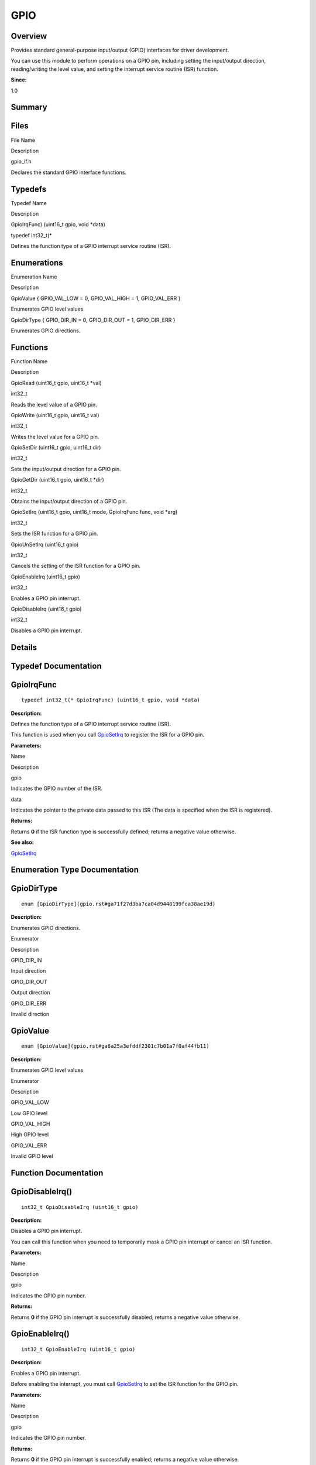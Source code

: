 GPIO
====

**Overview**\ 
--------------

Provides standard general-purpose input/output (GPIO) interfaces for
driver development.

You can use this module to perform operations on a GPIO pin, including
setting the input/output direction, reading/writing the level value, and
setting the interrupt service routine (ISR) function.

**Since:**

1.0

**Summary**\ 
-------------

Files
-----

.. raw:: html

   <table>

.. raw:: html

   <thead align="left">

.. raw:: html

   <tr id="row1245138422093521">

.. raw:: html

   <th class="cellrowborder" valign="top" width="50%" id="mcps1.1.3.1.1">

.. raw:: html

   <p id="p823074282093521">

File Name

.. raw:: html

   </p>

.. raw:: html

   </th>

.. raw:: html

   <th class="cellrowborder" valign="top" width="50%" id="mcps1.1.3.1.2">

.. raw:: html

   <p id="p311341634093521">

Description

.. raw:: html

   </p>

.. raw:: html

   </th>

.. raw:: html

   </tr>

.. raw:: html

   </thead>

.. raw:: html

   <tbody>

.. raw:: html

   <tr id="row1848302549093521">

.. raw:: html

   <td class="cellrowborder" valign="top" width="50%" headers="mcps1.1.3.1.1 ">

.. raw:: html

   <p id="p1794678483093521">

gpio_if.h

.. raw:: html

   </p>

.. raw:: html

   </td>

.. raw:: html

   <td class="cellrowborder" valign="top" width="50%" headers="mcps1.1.3.1.2 ">

.. raw:: html

   <p id="p577784313093521">

Declares the standard GPIO interface functions.

.. raw:: html

   </p>

.. raw:: html

   </td>

.. raw:: html

   </tr>

.. raw:: html

   </tbody>

.. raw:: html

   </table>

Typedefs
--------

.. raw:: html

   <table>

.. raw:: html

   <thead align="left">

.. raw:: html

   <tr id="row1143058692093521">

.. raw:: html

   <th class="cellrowborder" valign="top" width="50%" id="mcps1.1.3.1.1">

.. raw:: html

   <p id="p599757463093521">

Typedef Name

.. raw:: html

   </p>

.. raw:: html

   </th>

.. raw:: html

   <th class="cellrowborder" valign="top" width="50%" id="mcps1.1.3.1.2">

.. raw:: html

   <p id="p419103887093521">

Description

.. raw:: html

   </p>

.. raw:: html

   </th>

.. raw:: html

   </tr>

.. raw:: html

   </thead>

.. raw:: html

   <tbody>

.. raw:: html

   <tr id="row262182395093521">

.. raw:: html

   <td class="cellrowborder" valign="top" width="50%" headers="mcps1.1.3.1.1 ">

.. raw:: html

   <p id="p1883176520093521">

GpioIrqFunc) (uint16_t gpio, void \*data)

.. raw:: html

   </p>

.. raw:: html

   </td>

.. raw:: html

   <td class="cellrowborder" valign="top" width="50%" headers="mcps1.1.3.1.2 ">

.. raw:: html

   <p id="p765234853093521">

typedef int32_t(\*

.. raw:: html

   </p>

.. raw:: html

   <p id="p768650203093521">

Defines the function type of a GPIO interrupt service routine (ISR).

.. raw:: html

   </p>

.. raw:: html

   </td>

.. raw:: html

   </tr>

.. raw:: html

   </tbody>

.. raw:: html

   </table>

Enumerations
------------

.. raw:: html

   <table>

.. raw:: html

   <thead align="left">

.. raw:: html

   <tr id="row1369620546093521">

.. raw:: html

   <th class="cellrowborder" valign="top" width="50%" id="mcps1.1.3.1.1">

.. raw:: html

   <p id="p187383255093521">

Enumeration Name

.. raw:: html

   </p>

.. raw:: html

   </th>

.. raw:: html

   <th class="cellrowborder" valign="top" width="50%" id="mcps1.1.3.1.2">

.. raw:: html

   <p id="p48217617093521">

Description

.. raw:: html

   </p>

.. raw:: html

   </th>

.. raw:: html

   </tr>

.. raw:: html

   </thead>

.. raw:: html

   <tbody>

.. raw:: html

   <tr id="row753788631093521">

.. raw:: html

   <td class="cellrowborder" valign="top" width="50%" headers="mcps1.1.3.1.1 ">

.. raw:: html

   <p id="p1150445100093521">

GpioValue { GPIO_VAL_LOW = 0, GPIO_VAL_HIGH = 1, GPIO_VAL_ERR }

.. raw:: html

   </p>

.. raw:: html

   </td>

.. raw:: html

   <td class="cellrowborder" valign="top" width="50%" headers="mcps1.1.3.1.2 ">

.. raw:: html

   <p id="p1988176013093521">

Enumerates GPIO level values.

.. raw:: html

   </p>

.. raw:: html

   </td>

.. raw:: html

   </tr>

.. raw:: html

   <tr id="row605476899093521">

.. raw:: html

   <td class="cellrowborder" valign="top" width="50%" headers="mcps1.1.3.1.1 ">

.. raw:: html

   <p id="p133078902093521">

GpioDirType { GPIO_DIR_IN = 0, GPIO_DIR_OUT = 1, GPIO_DIR_ERR }

.. raw:: html

   </p>

.. raw:: html

   </td>

.. raw:: html

   <td class="cellrowborder" valign="top" width="50%" headers="mcps1.1.3.1.2 ">

.. raw:: html

   <p id="p1288369553093521">

Enumerates GPIO directions.

.. raw:: html

   </p>

.. raw:: html

   </td>

.. raw:: html

   </tr>

.. raw:: html

   </tbody>

.. raw:: html

   </table>

Functions
---------

.. raw:: html

   <table>

.. raw:: html

   <thead align="left">

.. raw:: html

   <tr id="row57001009093521">

.. raw:: html

   <th class="cellrowborder" valign="top" width="50%" id="mcps1.1.3.1.1">

.. raw:: html

   <p id="p1447281977093521">

Function Name

.. raw:: html

   </p>

.. raw:: html

   </th>

.. raw:: html

   <th class="cellrowborder" valign="top" width="50%" id="mcps1.1.3.1.2">

.. raw:: html

   <p id="p1807098605093521">

Description

.. raw:: html

   </p>

.. raw:: html

   </th>

.. raw:: html

   </tr>

.. raw:: html

   </thead>

.. raw:: html

   <tbody>

.. raw:: html

   <tr id="row1180648336093521">

.. raw:: html

   <td class="cellrowborder" valign="top" width="50%" headers="mcps1.1.3.1.1 ">

.. raw:: html

   <p id="p494162663093521">

GpioRead (uint16_t gpio, uint16_t \*val)

.. raw:: html

   </p>

.. raw:: html

   </td>

.. raw:: html

   <td class="cellrowborder" valign="top" width="50%" headers="mcps1.1.3.1.2 ">

.. raw:: html

   <p id="p1400430069093521">

int32_t

.. raw:: html

   </p>

.. raw:: html

   <p id="p1033881069093521">

Reads the level value of a GPIO pin.

.. raw:: html

   </p>

.. raw:: html

   </td>

.. raw:: html

   </tr>

.. raw:: html

   <tr id="row103140372093521">

.. raw:: html

   <td class="cellrowborder" valign="top" width="50%" headers="mcps1.1.3.1.1 ">

.. raw:: html

   <p id="p1456008398093521">

GpioWrite (uint16_t gpio, uint16_t val)

.. raw:: html

   </p>

.. raw:: html

   </td>

.. raw:: html

   <td class="cellrowborder" valign="top" width="50%" headers="mcps1.1.3.1.2 ">

.. raw:: html

   <p id="p1669643728093521">

int32_t

.. raw:: html

   </p>

.. raw:: html

   <p id="p1845105568093521">

Writes the level value for a GPIO pin.

.. raw:: html

   </p>

.. raw:: html

   </td>

.. raw:: html

   </tr>

.. raw:: html

   <tr id="row1618274893093521">

.. raw:: html

   <td class="cellrowborder" valign="top" width="50%" headers="mcps1.1.3.1.1 ">

.. raw:: html

   <p id="p252147887093521">

GpioSetDir (uint16_t gpio, uint16_t dir)

.. raw:: html

   </p>

.. raw:: html

   </td>

.. raw:: html

   <td class="cellrowborder" valign="top" width="50%" headers="mcps1.1.3.1.2 ">

.. raw:: html

   <p id="p298341460093521">

int32_t

.. raw:: html

   </p>

.. raw:: html

   <p id="p1722470912093521">

Sets the input/output direction for a GPIO pin.

.. raw:: html

   </p>

.. raw:: html

   </td>

.. raw:: html

   </tr>

.. raw:: html

   <tr id="row1593651887093521">

.. raw:: html

   <td class="cellrowborder" valign="top" width="50%" headers="mcps1.1.3.1.1 ">

.. raw:: html

   <p id="p1203320369093521">

GpioGetDir (uint16_t gpio, uint16_t \*dir)

.. raw:: html

   </p>

.. raw:: html

   </td>

.. raw:: html

   <td class="cellrowborder" valign="top" width="50%" headers="mcps1.1.3.1.2 ">

.. raw:: html

   <p id="p347853726093521">

int32_t

.. raw:: html

   </p>

.. raw:: html

   <p id="p727539354093521">

Obtains the input/output direction of a GPIO pin.

.. raw:: html

   </p>

.. raw:: html

   </td>

.. raw:: html

   </tr>

.. raw:: html

   <tr id="row501003093521">

.. raw:: html

   <td class="cellrowborder" valign="top" width="50%" headers="mcps1.1.3.1.1 ">

.. raw:: html

   <p id="p643668811093521">

GpioSetIrq (uint16_t gpio, uint16_t mode, GpioIrqFunc func, void \*arg)

.. raw:: html

   </p>

.. raw:: html

   </td>

.. raw:: html

   <td class="cellrowborder" valign="top" width="50%" headers="mcps1.1.3.1.2 ">

.. raw:: html

   <p id="p257597347093521">

int32_t

.. raw:: html

   </p>

.. raw:: html

   <p id="p964853529093521">

Sets the ISR function for a GPIO pin.

.. raw:: html

   </p>

.. raw:: html

   </td>

.. raw:: html

   </tr>

.. raw:: html

   <tr id="row244405023093521">

.. raw:: html

   <td class="cellrowborder" valign="top" width="50%" headers="mcps1.1.3.1.1 ">

.. raw:: html

   <p id="p1220780265093521">

GpioUnSetIrq (uint16_t gpio)

.. raw:: html

   </p>

.. raw:: html

   </td>

.. raw:: html

   <td class="cellrowborder" valign="top" width="50%" headers="mcps1.1.3.1.2 ">

.. raw:: html

   <p id="p1323823995093521">

int32_t

.. raw:: html

   </p>

.. raw:: html

   <p id="p554571449093521">

Cancels the setting of the ISR function for a GPIO pin.

.. raw:: html

   </p>

.. raw:: html

   </td>

.. raw:: html

   </tr>

.. raw:: html

   <tr id="row445547268093521">

.. raw:: html

   <td class="cellrowborder" valign="top" width="50%" headers="mcps1.1.3.1.1 ">

.. raw:: html

   <p id="p1367071759093521">

GpioEnableIrq (uint16_t gpio)

.. raw:: html

   </p>

.. raw:: html

   </td>

.. raw:: html

   <td class="cellrowborder" valign="top" width="50%" headers="mcps1.1.3.1.2 ">

.. raw:: html

   <p id="p1326687919093521">

int32_t

.. raw:: html

   </p>

.. raw:: html

   <p id="p2065870055093521">

Enables a GPIO pin interrupt.

.. raw:: html

   </p>

.. raw:: html

   </td>

.. raw:: html

   </tr>

.. raw:: html

   <tr id="row458603231093521">

.. raw:: html

   <td class="cellrowborder" valign="top" width="50%" headers="mcps1.1.3.1.1 ">

.. raw:: html

   <p id="p431617222093521">

GpioDisableIrq (uint16_t gpio)

.. raw:: html

   </p>

.. raw:: html

   </td>

.. raw:: html

   <td class="cellrowborder" valign="top" width="50%" headers="mcps1.1.3.1.2 ">

.. raw:: html

   <p id="p1052755397093521">

int32_t

.. raw:: html

   </p>

.. raw:: html

   <p id="p707990547093521">

Disables a GPIO pin interrupt.

.. raw:: html

   </p>

.. raw:: html

   </td>

.. raw:: html

   </tr>

.. raw:: html

   </tbody>

.. raw:: html

   </table>

**Details**\ 
-------------

**Typedef Documentation**\ 
---------------------------

GpioIrqFunc
-----------

::

   typedef int32_t(* GpioIrqFunc) (uint16_t gpio, void *data)

**Description:**

Defines the function type of a GPIO interrupt service routine (ISR).

This function is used when you call
`GpioSetIrq <gpio.rst#ga6ea5d16b8d73cb74e36d367f05cb7f6e>`__ to register
the ISR for a GPIO pin.

**Parameters:**

.. raw:: html

   <table>

.. raw:: html

   <thead align="left">

.. raw:: html

   <tr id="row1327302536093521">

.. raw:: html

   <th class="cellrowborder" valign="top" width="50%" id="mcps1.1.3.1.1">

.. raw:: html

   <p id="p1153871651093521">

Name

.. raw:: html

   </p>

.. raw:: html

   </th>

.. raw:: html

   <th class="cellrowborder" valign="top" width="50%" id="mcps1.1.3.1.2">

.. raw:: html

   <p id="p619433690093521">

Description

.. raw:: html

   </p>

.. raw:: html

   </th>

.. raw:: html

   </tr>

.. raw:: html

   </thead>

.. raw:: html

   <tbody>

.. raw:: html

   <tr id="row1094639927093521">

.. raw:: html

   <td class="cellrowborder" valign="top" width="50%" headers="mcps1.1.3.1.1 ">

gpio

.. raw:: html

   </td>

.. raw:: html

   <td class="cellrowborder" valign="top" width="50%" headers="mcps1.1.3.1.2 ">

Indicates the GPIO number of the ISR.

.. raw:: html

   </td>

.. raw:: html

   </tr>

.. raw:: html

   <tr id="row1772374551093521">

.. raw:: html

   <td class="cellrowborder" valign="top" width="50%" headers="mcps1.1.3.1.1 ">

data

.. raw:: html

   </td>

.. raw:: html

   <td class="cellrowborder" valign="top" width="50%" headers="mcps1.1.3.1.2 ">

Indicates the pointer to the private data passed to this ISR (The data
is specified when the ISR is registered).

.. raw:: html

   </td>

.. raw:: html

   </tr>

.. raw:: html

   </tbody>

.. raw:: html

   </table>

**Returns:**

Returns **0** if the ISR function type is successfully defined; returns
a negative value otherwise.

**See also:**

`GpioSetIrq <gpio.rst#ga6ea5d16b8d73cb74e36d367f05cb7f6e>`__

**Enumeration Type Documentation**\ 
------------------------------------

GpioDirType
-----------

::

   enum [GpioDirType](gpio.rst#ga71f27d3ba7ca04d9448199fca38ae19d)

**Description:**

Enumerates GPIO directions.

.. raw:: html

   <table>

.. raw:: html

   <thead align="left">

.. raw:: html

   <tr id="row1583108882093521">

.. raw:: html

   <th class="cellrowborder" valign="top" width="50%" id="mcps1.1.3.1.1">

.. raw:: html

   <p id="p1541399074093521">

Enumerator

.. raw:: html

   </p>

.. raw:: html

   </th>

.. raw:: html

   <th class="cellrowborder" valign="top" width="50%" id="mcps1.1.3.1.2">

.. raw:: html

   <p id="p111504694093521">

Description

.. raw:: html

   </p>

.. raw:: html

   </th>

.. raw:: html

   </tr>

.. raw:: html

   </thead>

.. raw:: html

   <tbody>

.. raw:: html

   <tr id="row1591255621093521">

.. raw:: html

   <td class="cellrowborder" valign="top" width="50%" headers="mcps1.1.3.1.1 ">

GPIO_DIR_IN

.. raw:: html

   </td>

.. raw:: html

   <td class="cellrowborder" valign="top" width="50%" headers="mcps1.1.3.1.2 ">

.. raw:: html

   <p id="p1138917370093521">

Input direction

.. raw:: html

   </p>

.. raw:: html

   </td>

.. raw:: html

   </tr>

.. raw:: html

   <tr id="row1081612296093521">

.. raw:: html

   <td class="cellrowborder" valign="top" width="50%" headers="mcps1.1.3.1.1 ">

GPIO_DIR_OUT

.. raw:: html

   </td>

.. raw:: html

   <td class="cellrowborder" valign="top" width="50%" headers="mcps1.1.3.1.2 ">

.. raw:: html

   <p id="p601319759093521">

Output direction

.. raw:: html

   </p>

.. raw:: html

   </td>

.. raw:: html

   </tr>

.. raw:: html

   <tr id="row676415948093521">

.. raw:: html

   <td class="cellrowborder" valign="top" width="50%" headers="mcps1.1.3.1.1 ">

GPIO_DIR_ERR

.. raw:: html

   </td>

.. raw:: html

   <td class="cellrowborder" valign="top" width="50%" headers="mcps1.1.3.1.2 ">

.. raw:: html

   <p id="p279015606093521">

Invalid direction

.. raw:: html

   </p>

.. raw:: html

   </td>

.. raw:: html

   </tr>

.. raw:: html

   </tbody>

.. raw:: html

   </table>

GpioValue
---------

::

   enum [GpioValue](gpio.rst#ga6a25a3efddf2301c7b01a7f0af44fb11)

**Description:**

Enumerates GPIO level values.

.. raw:: html

   <table>

.. raw:: html

   <thead align="left">

.. raw:: html

   <tr id="row1938519169093521">

.. raw:: html

   <th class="cellrowborder" valign="top" width="50%" id="mcps1.1.3.1.1">

.. raw:: html

   <p id="p1910660425093521">

Enumerator

.. raw:: html

   </p>

.. raw:: html

   </th>

.. raw:: html

   <th class="cellrowborder" valign="top" width="50%" id="mcps1.1.3.1.2">

.. raw:: html

   <p id="p1744689228093521">

Description

.. raw:: html

   </p>

.. raw:: html

   </th>

.. raw:: html

   </tr>

.. raw:: html

   </thead>

.. raw:: html

   <tbody>

.. raw:: html

   <tr id="row370714775093521">

.. raw:: html

   <td class="cellrowborder" valign="top" width="50%" headers="mcps1.1.3.1.1 ">

GPIO_VAL_LOW

.. raw:: html

   </td>

.. raw:: html

   <td class="cellrowborder" valign="top" width="50%" headers="mcps1.1.3.1.2 ">

.. raw:: html

   <p id="p245529945093521">

Low GPIO level

.. raw:: html

   </p>

.. raw:: html

   </td>

.. raw:: html

   </tr>

.. raw:: html

   <tr id="row547466174093521">

.. raw:: html

   <td class="cellrowborder" valign="top" width="50%" headers="mcps1.1.3.1.1 ">

GPIO_VAL_HIGH

.. raw:: html

   </td>

.. raw:: html

   <td class="cellrowborder" valign="top" width="50%" headers="mcps1.1.3.1.2 ">

.. raw:: html

   <p id="p1568412233093521">

High GPIO level

.. raw:: html

   </p>

.. raw:: html

   </td>

.. raw:: html

   </tr>

.. raw:: html

   <tr id="row1183212813093521">

.. raw:: html

   <td class="cellrowborder" valign="top" width="50%" headers="mcps1.1.3.1.1 ">

GPIO_VAL_ERR

.. raw:: html

   </td>

.. raw:: html

   <td class="cellrowborder" valign="top" width="50%" headers="mcps1.1.3.1.2 ">

.. raw:: html

   <p id="p1266798957093521">

Invalid GPIO level

.. raw:: html

   </p>

.. raw:: html

   </td>

.. raw:: html

   </tr>

.. raw:: html

   </tbody>

.. raw:: html

   </table>

**Function Documentation**\ 
----------------------------

GpioDisableIrq()
----------------

::

   int32_t GpioDisableIrq (uint16_t gpio)

**Description:**

Disables a GPIO pin interrupt.

You can call this function when you need to temporarily mask a GPIO pin
interrupt or cancel an ISR function.

**Parameters:**

.. raw:: html

   <table>

.. raw:: html

   <thead align="left">

.. raw:: html

   <tr id="row1276004179093521">

.. raw:: html

   <th class="cellrowborder" valign="top" width="50%" id="mcps1.1.3.1.1">

.. raw:: html

   <p id="p462184014093521">

Name

.. raw:: html

   </p>

.. raw:: html

   </th>

.. raw:: html

   <th class="cellrowborder" valign="top" width="50%" id="mcps1.1.3.1.2">

.. raw:: html

   <p id="p1601797964093521">

Description

.. raw:: html

   </p>

.. raw:: html

   </th>

.. raw:: html

   </tr>

.. raw:: html

   </thead>

.. raw:: html

   <tbody>

.. raw:: html

   <tr id="row1339402845093521">

.. raw:: html

   <td class="cellrowborder" valign="top" width="50%" headers="mcps1.1.3.1.1 ">

gpio

.. raw:: html

   </td>

.. raw:: html

   <td class="cellrowborder" valign="top" width="50%" headers="mcps1.1.3.1.2 ">

Indicates the GPIO pin number.

.. raw:: html

   </td>

.. raw:: html

   </tr>

.. raw:: html

   </tbody>

.. raw:: html

   </table>

**Returns:**

Returns **0** if the GPIO pin interrupt is successfully disabled;
returns a negative value otherwise.

GpioEnableIrq()
---------------

::

   int32_t GpioEnableIrq (uint16_t gpio)

**Description:**

Enables a GPIO pin interrupt.

Before enabling the interrupt, you must call
`GpioSetIrq <gpio.rst#ga6ea5d16b8d73cb74e36d367f05cb7f6e>`__ to set the
ISR function for the GPIO pin.

**Parameters:**

.. raw:: html

   <table>

.. raw:: html

   <thead align="left">

.. raw:: html

   <tr id="row289366664093521">

.. raw:: html

   <th class="cellrowborder" valign="top" width="50%" id="mcps1.1.3.1.1">

.. raw:: html

   <p id="p377669568093521">

Name

.. raw:: html

   </p>

.. raw:: html

   </th>

.. raw:: html

   <th class="cellrowborder" valign="top" width="50%" id="mcps1.1.3.1.2">

.. raw:: html

   <p id="p1635473643093521">

Description

.. raw:: html

   </p>

.. raw:: html

   </th>

.. raw:: html

   </tr>

.. raw:: html

   </thead>

.. raw:: html

   <tbody>

.. raw:: html

   <tr id="row61648703093521">

.. raw:: html

   <td class="cellrowborder" valign="top" width="50%" headers="mcps1.1.3.1.1 ">

gpio

.. raw:: html

   </td>

.. raw:: html

   <td class="cellrowborder" valign="top" width="50%" headers="mcps1.1.3.1.2 ">

Indicates the GPIO pin number.

.. raw:: html

   </td>

.. raw:: html

   </tr>

.. raw:: html

   </tbody>

.. raw:: html

   </table>

**Returns:**

Returns **0** if the GPIO pin interrupt is successfully enabled; returns
a negative value otherwise.

GpioGetDir()
------------

::

   int32_t GpioGetDir (uint16_t gpio, uint16_t * dir )

**Description:**

Obtains the input/output direction of a GPIO pin.

**Parameters:**

.. raw:: html

   <table>

.. raw:: html

   <thead align="left">

.. raw:: html

   <tr id="row1129437629093521">

.. raw:: html

   <th class="cellrowborder" valign="top" width="50%" id="mcps1.1.3.1.1">

.. raw:: html

   <p id="p384666373093521">

Name

.. raw:: html

   </p>

.. raw:: html

   </th>

.. raw:: html

   <th class="cellrowborder" valign="top" width="50%" id="mcps1.1.3.1.2">

.. raw:: html

   <p id="p377670505093521">

Description

.. raw:: html

   </p>

.. raw:: html

   </th>

.. raw:: html

   </tr>

.. raw:: html

   </thead>

.. raw:: html

   <tbody>

.. raw:: html

   <tr id="row739218589093521">

.. raw:: html

   <td class="cellrowborder" valign="top" width="50%" headers="mcps1.1.3.1.1 ">

gpio

.. raw:: html

   </td>

.. raw:: html

   <td class="cellrowborder" valign="top" width="50%" headers="mcps1.1.3.1.2 ">

Indicates the GPIO pin number.

.. raw:: html

   </td>

.. raw:: html

   </tr>

.. raw:: html

   <tr id="row1604541400093521">

.. raw:: html

   <td class="cellrowborder" valign="top" width="50%" headers="mcps1.1.3.1.1 ">

dir

.. raw:: html

   </td>

.. raw:: html

   <td class="cellrowborder" valign="top" width="50%" headers="mcps1.1.3.1.2 ">

Indicates the pointer to the obtained input/output direction. For
details, see GpioDirType.

.. raw:: html

   </td>

.. raw:: html

   </tr>

.. raw:: html

   </tbody>

.. raw:: html

   </table>

**Returns:**

Returns **0** if the GPIO pin direction is successfully obtained;
returns a negative value otherwise.

GpioRead()
----------

::

   int32_t GpioRead (uint16_t gpio, uint16_t * val )

**Description:**

Reads the level value of a GPIO pin.

Before using this function, you need to call
`GpioSetDir <gpio.rst#ga5c628216d209fa76c69eca69856bc0ae>`__ to set the
GPIO pin direction to input.

**Parameters:**

.. raw:: html

   <table>

.. raw:: html

   <thead align="left">

.. raw:: html

   <tr id="row853887646093521">

.. raw:: html

   <th class="cellrowborder" valign="top" width="50%" id="mcps1.1.3.1.1">

.. raw:: html

   <p id="p2017120339093521">

Name

.. raw:: html

   </p>

.. raw:: html

   </th>

.. raw:: html

   <th class="cellrowborder" valign="top" width="50%" id="mcps1.1.3.1.2">

.. raw:: html

   <p id="p689204345093521">

Description

.. raw:: html

   </p>

.. raw:: html

   </th>

.. raw:: html

   </tr>

.. raw:: html

   </thead>

.. raw:: html

   <tbody>

.. raw:: html

   <tr id="row1463770376093521">

.. raw:: html

   <td class="cellrowborder" valign="top" width="50%" headers="mcps1.1.3.1.1 ">

gpio

.. raw:: html

   </td>

.. raw:: html

   <td class="cellrowborder" valign="top" width="50%" headers="mcps1.1.3.1.2 ">

Indicates the GPIO pin number.

.. raw:: html

   </td>

.. raw:: html

   </tr>

.. raw:: html

   <tr id="row331234839093521">

.. raw:: html

   <td class="cellrowborder" valign="top" width="50%" headers="mcps1.1.3.1.1 ">

val

.. raw:: html

   </td>

.. raw:: html

   <td class="cellrowborder" valign="top" width="50%" headers="mcps1.1.3.1.2 ">

Indicates the pointer to the read level value. For details, see
GpioValue.

.. raw:: html

   </td>

.. raw:: html

   </tr>

.. raw:: html

   </tbody>

.. raw:: html

   </table>

**Returns:**

Returns **0** if the GPIO pin level value is successfully read; returns
a negative value otherwise.

GpioSetDir()
------------

::

   int32_t GpioSetDir (uint16_t gpio, uint16_t dir )

**Description:**

Sets the input/output direction for a GPIO pin.

Generally, you can set the direction to input when external level
signals need to be read, and set the direction to output when the level
signals need to be sent externally.

**Parameters:**

.. raw:: html

   <table>

.. raw:: html

   <thead align="left">

.. raw:: html

   <tr id="row2062285985093521">

.. raw:: html

   <th class="cellrowborder" valign="top" width="50%" id="mcps1.1.3.1.1">

.. raw:: html

   <p id="p139920621093521">

Name

.. raw:: html

   </p>

.. raw:: html

   </th>

.. raw:: html

   <th class="cellrowborder" valign="top" width="50%" id="mcps1.1.3.1.2">

.. raw:: html

   <p id="p1620208923093521">

Description

.. raw:: html

   </p>

.. raw:: html

   </th>

.. raw:: html

   </tr>

.. raw:: html

   </thead>

.. raw:: html

   <tbody>

.. raw:: html

   <tr id="row707746578093521">

.. raw:: html

   <td class="cellrowborder" valign="top" width="50%" headers="mcps1.1.3.1.1 ">

gpio

.. raw:: html

   </td>

.. raw:: html

   <td class="cellrowborder" valign="top" width="50%" headers="mcps1.1.3.1.2 ">

Indicates the GPIO pin number.

.. raw:: html

   </td>

.. raw:: html

   </tr>

.. raw:: html

   <tr id="row578188182093521">

.. raw:: html

   <td class="cellrowborder" valign="top" width="50%" headers="mcps1.1.3.1.1 ">

dir

.. raw:: html

   </td>

.. raw:: html

   <td class="cellrowborder" valign="top" width="50%" headers="mcps1.1.3.1.2 ">

Indicates the direction to set. For details, see GpioDirType.

.. raw:: html

   </td>

.. raw:: html

   </tr>

.. raw:: html

   </tbody>

.. raw:: html

   </table>

**Returns:**

Returns **0** if the GPIO pin direction is successfully set; returns a
negative value otherwise.

GpioSetIrq()
------------

::

   int32_t GpioSetIrq (uint16_t gpio, uint16_t mode, [GpioIrqFunc](gpio.rst#ga8f3b7d0f0aaa1da8117781efe4b1670e) func, void * arg )

**Description:**

Sets the ISR function for a GPIO pin.

Before using a GPIO pin as an interrupt, you must call this function to
set an ISR function for this GPIO pin, including the ISR parameters and
the interrupt trigger mode. After the setting is successful, you also
need to call
`GpioEnableIrq <gpio.rst#gafcf00796a949245d665e672ae0294aee>`__ to enable
the interrupt, so that the ISR function can respond correctly.

**Parameters:**

.. raw:: html

   <table>

.. raw:: html

   <thead align="left">

.. raw:: html

   <tr id="row1137417484093521">

.. raw:: html

   <th class="cellrowborder" valign="top" width="50%" id="mcps1.1.3.1.1">

.. raw:: html

   <p id="p2039967137093521">

Name

.. raw:: html

   </p>

.. raw:: html

   </th>

.. raw:: html

   <th class="cellrowborder" valign="top" width="50%" id="mcps1.1.3.1.2">

.. raw:: html

   <p id="p917812213093521">

Description

.. raw:: html

   </p>

.. raw:: html

   </th>

.. raw:: html

   </tr>

.. raw:: html

   </thead>

.. raw:: html

   <tbody>

.. raw:: html

   <tr id="row220698980093521">

.. raw:: html

   <td class="cellrowborder" valign="top" width="50%" headers="mcps1.1.3.1.1 ">

gpio

.. raw:: html

   </td>

.. raw:: html

   <td class="cellrowborder" valign="top" width="50%" headers="mcps1.1.3.1.2 ">

Indicates the GPIO pin number.

.. raw:: html

   </td>

.. raw:: html

   </tr>

.. raw:: html

   <tr id="row666233774093521">

.. raw:: html

   <td class="cellrowborder" valign="top" width="50%" headers="mcps1.1.3.1.1 ">

mode

.. raw:: html

   </td>

.. raw:: html

   <td class="cellrowborder" valign="top" width="50%" headers="mcps1.1.3.1.2 ">

Indicates the interrupt trigger mode. For details, see
OSAL_IRQF_TRIGGER_RISING.

.. raw:: html

   </td>

.. raw:: html

   </tr>

.. raw:: html

   <tr id="row1087423234093521">

.. raw:: html

   <td class="cellrowborder" valign="top" width="50%" headers="mcps1.1.3.1.1 ">

func

.. raw:: html

   </td>

.. raw:: html

   <td class="cellrowborder" valign="top" width="50%" headers="mcps1.1.3.1.2 ">

Indicates the ISR function to set, which is specified by GpioIrqFunc.

.. raw:: html

   </td>

.. raw:: html

   </tr>

.. raw:: html

   <tr id="row1619588608093521">

.. raw:: html

   <td class="cellrowborder" valign="top" width="50%" headers="mcps1.1.3.1.1 ">

arg

.. raw:: html

   </td>

.. raw:: html

   <td class="cellrowborder" valign="top" width="50%" headers="mcps1.1.3.1.2 ">

Indicates the pointer to the parameters passed to the ISR function.

.. raw:: html

   </td>

.. raw:: html

   </tr>

.. raw:: html

   </tbody>

.. raw:: html

   </table>

**Returns:**

Returns **0** if the ISR function of the GPIO pin is successfully set;
returns a negative value otherwise.

GpioUnSetIrq()
--------------

::

   int32_t GpioUnSetIrq (uint16_t gpio)

**Description:**

Cancels the setting of the ISR function for a GPIO pin.

If you do not need the GPIO pin as an interrupt, call this function to
cancel the ISR function set via
`GpioSetIrq <gpio.rst#ga6ea5d16b8d73cb74e36d367f05cb7f6e>`__. Since this
ISR function is no longer valid, you are advised to use
`GpioDisableIrq <gpio.rst#gafa01dc510f26d5aff102d72679920929>`__ to
disable the GPIO pin interrupt.

**Parameters:**

.. raw:: html

   <table>

.. raw:: html

   <thead align="left">

.. raw:: html

   <tr id="row1674409793093521">

.. raw:: html

   <th class="cellrowborder" valign="top" width="50%" id="mcps1.1.3.1.1">

.. raw:: html

   <p id="p1705141597093521">

Name

.. raw:: html

   </p>

.. raw:: html

   </th>

.. raw:: html

   <th class="cellrowborder" valign="top" width="50%" id="mcps1.1.3.1.2">

.. raw:: html

   <p id="p175379192093521">

Description

.. raw:: html

   </p>

.. raw:: html

   </th>

.. raw:: html

   </tr>

.. raw:: html

   </thead>

.. raw:: html

   <tbody>

.. raw:: html

   <tr id="row212976678093521">

.. raw:: html

   <td class="cellrowborder" valign="top" width="50%" headers="mcps1.1.3.1.1 ">

gpio

.. raw:: html

   </td>

.. raw:: html

   <td class="cellrowborder" valign="top" width="50%" headers="mcps1.1.3.1.2 ">

Indicates the GPIO pin number.

.. raw:: html

   </td>

.. raw:: html

   </tr>

.. raw:: html

   </tbody>

.. raw:: html

   </table>

**Returns:**

Returns **0** if the ISR function of the GPIO pin is successfully
cancelled; returns a negative value otherwise.

GpioWrite()
-----------

::

   int32_t GpioWrite (uint16_t gpio, uint16_t val )

**Description:**

Writes the level value for a GPIO pin.

Before using this function, you need to call
`GpioSetDir <gpio.rst#ga5c628216d209fa76c69eca69856bc0ae>`__ to set the
GPIO pin direction to output.

**Parameters:**

.. raw:: html

   <table>

.. raw:: html

   <thead align="left">

.. raw:: html

   <tr id="row1069690891093521">

.. raw:: html

   <th class="cellrowborder" valign="top" width="50%" id="mcps1.1.3.1.1">

.. raw:: html

   <p id="p495289818093521">

Name

.. raw:: html

   </p>

.. raw:: html

   </th>

.. raw:: html

   <th class="cellrowborder" valign="top" width="50%" id="mcps1.1.3.1.2">

.. raw:: html

   <p id="p53440548093521">

Description

.. raw:: html

   </p>

.. raw:: html

   </th>

.. raw:: html

   </tr>

.. raw:: html

   </thead>

.. raw:: html

   <tbody>

.. raw:: html

   <tr id="row2100556819093521">

.. raw:: html

   <td class="cellrowborder" valign="top" width="50%" headers="mcps1.1.3.1.1 ">

gpio

.. raw:: html

   </td>

.. raw:: html

   <td class="cellrowborder" valign="top" width="50%" headers="mcps1.1.3.1.2 ">

Indicates the GPIO pin number.

.. raw:: html

   </td>

.. raw:: html

   </tr>

.. raw:: html

   <tr id="row717887841093521">

.. raw:: html

   <td class="cellrowborder" valign="top" width="50%" headers="mcps1.1.3.1.1 ">

val

.. raw:: html

   </td>

.. raw:: html

   <td class="cellrowborder" valign="top" width="50%" headers="mcps1.1.3.1.2 ">

Indicates the level value to be written. For details, see GpioValue.

.. raw:: html

   </td>

.. raw:: html

   </tr>

.. raw:: html

   </tbody>

.. raw:: html

   </table>

**Returns:**

Returns **0** if the GPIO pin level value is successfully written;
returns a negative value otherwise.
